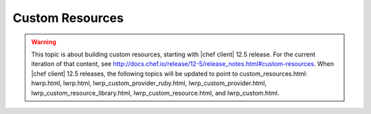 =====================================================
Custom Resources
=====================================================

.. warning:: This topic is about building custom resources, starting with |chef client| 12.5 release. For the current iteration of that content, see http://docs.chef.io/release/12-5/release_notes.html#custom-resources. When |chef client| 12.5 releases, the following topics will be updated to point to custom_resources.html: hwrp.html, lwrp.html, lwrp_custom_provider_ruby.html, lwrp_custom_provider.html, lwrp_custom_resource_library.html, lwrp_custom_resource.html, and lwrp_custom.html.
